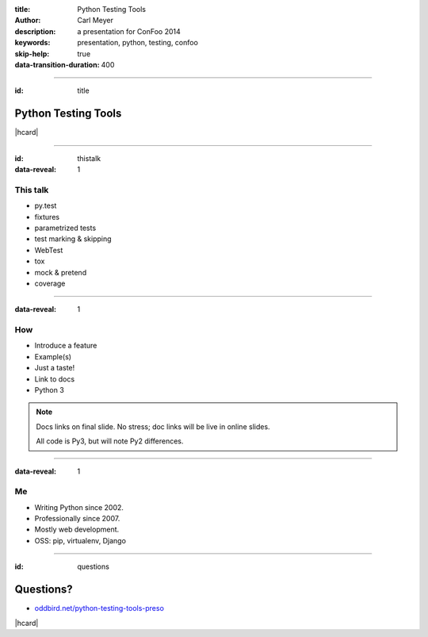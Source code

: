 :title: Python Testing Tools
:author: Carl Meyer
:description: a presentation for ConFoo 2014
:keywords: presentation, python, testing, confoo

:skip-help: true
:data-transition-duration: 400


----

:id: title

Python Testing Tools
====================

|hcard|

----

:id: thistalk
:data-reveal: 1

This talk
---------

* py.test

* fixtures

* parametrized tests

* test marking & skipping

* WebTest

* tox

* mock & pretend

* coverage

----

:data-reveal: 1

How
----

* Introduce a feature

* Example(s)

* Just a taste!

* Link to docs

* Python 3

.. note::

   Docs links on final slide. No stress; doc links will be live in online
   slides.

   All code is Py3, but will note Py2 differences.

----

:data-reveal: 1

Me
----

* Writing Python since 2002.

* Professionally since 2007.

* Mostly web development.

* OSS: pip, virtualenv, Django

----

:id: questions

Questions?
==========

* `oddbird.net/python-testing-tools-preso`_

.. _oddbird.net/python-testing-tools-preso: http://oddbird.net/python-testing-tools-preso

|hcard|

.. |hcard| raw:: html

   <div class="vcard">
   <a href="http://www.oddbird.net">
     <img src="images/logo.svg" alt="OddBird" class="logo" />
   </a>
   <h2 class="fn">Carl Meyer</h2>
   <ul class="links">
     <li><a href="http://www.oddbird.net" class="org url">oddbird.net</a></li>
     <li><a href="https://twitter.com/carljm" rel="me">@carljm</a></li>
   </ul>
   </div>
